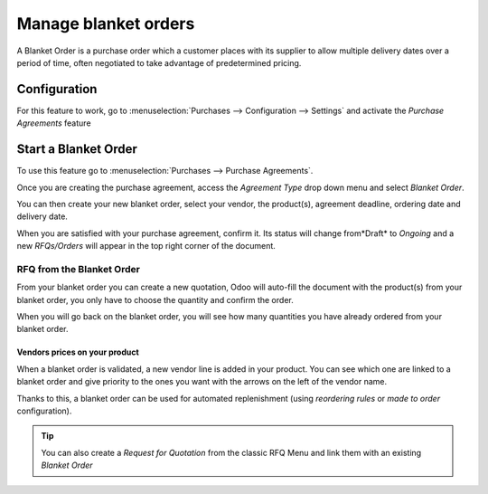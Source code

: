 =====================
Manage blanket orders
=====================

A Blanket Order is a purchase order which a customer places with its
supplier to allow multiple delivery dates over a period of time, often
negotiated to take advantage of predetermined pricing.

Configuration
=============

For this feature to work, go to :menuselection:`Purchases -->
Configuration --> Settings` and activate the *Purchase Agreements*
feature

.. image:: media/blanket_orders01.png
    :align: center

Start a Blanket Order
=====================

To use this feature go to :menuselection:`Purchases --> Purchase Agreements`.

Once you are creating the purchase agreement, access the *Agreement
Type* drop down menu and select *Blanket Order*.

.. image:: media/blanket_orders02.png
    :align: center

You can then create your new blanket order, select your vendor, the
product(s), agreement deadline, ordering date and delivery date.

When you are satisfied with your purchase agreement, confirm it. Its
status will change from*Draft* to *Ongoing* and a new
*RFQs/Orders* will appear in the top right corner of the document.

.. image:: media/blanket_orders03.png
    :align: center

RFQ from the Blanket Order
--------------------------

From your blanket order you can create a new quotation, Odoo will
auto-fill the document with the product(s) from your blanket order, you
only have to choose the quantity and confirm the order.

When you will go back on the blanket order, you will see how many
quantities you have already ordered from your blanket order.

Vendors prices on your product
~~~~~~~~~~~~~~~~~~~~~~~~~~~~~~

When a blanket order is validated, a new vendor line is added in your
product. You can see which one are linked to a blanket order and give
priority to the ones you want with the arrows on the left of the vendor
name.

Thanks to this, a blanket order can be used for automated replenishment
(using *reordering rules* or *made to order* configuration).

.. image:: media/blanket_orders04.png
    :align: center

.. tip::
    You can also create a *Request for Quotation* from the classic RFQ
    Menu and link them with an existing *Blanket Order*
